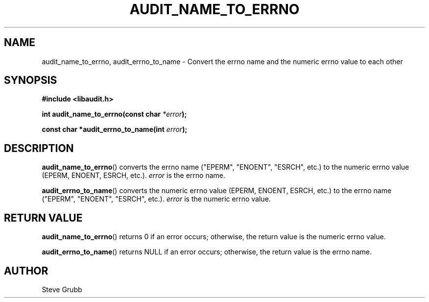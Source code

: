 .TH "AUDIT_NAME_TO_ERRNO" "3" "Mar 2022" "Red Hat" "Linux Audit API"
.SH NAME
audit_name_to_errno, audit_errno_to_name \- Convert the errno name and the numeric errno value to each other
.SH "SYNOPSIS"
.nf
.B #include <libaudit.h>
.PP
.BI "int audit_name_to_errno(const char " *error );
.PP
.BI "const char *audit_errno_to_name(int " error );
.fi
.SH "DESCRIPTION"
.BR audit_name_to_errno ()
converts the errno name ("EPERM", "ENOENT", "ESRCH", etc.) to the numeric errno value (EPERM, ENOENT, ESRCH, etc.).
.I error
is the errno name.
.PP
.BR audit_errno_to_name ()
converts the numeric errno value (EPERM, ENOENT, ESRCH, etc.) to the errno name ("EPERM", "ENOENT", "ESRCH", etc.).
.I error
is the numeric errno value.

.SH "RETURN VALUE"

.BR audit_name_to_errno ()
returns 0 if an error occurs; otherwise, the return value is the numeric errno value.
.PP
.BR audit_errno_to_name ()
returns NULL if an error occurs; otherwise, the return value is the errno name.

.SH AUTHOR
Steve Grubb
